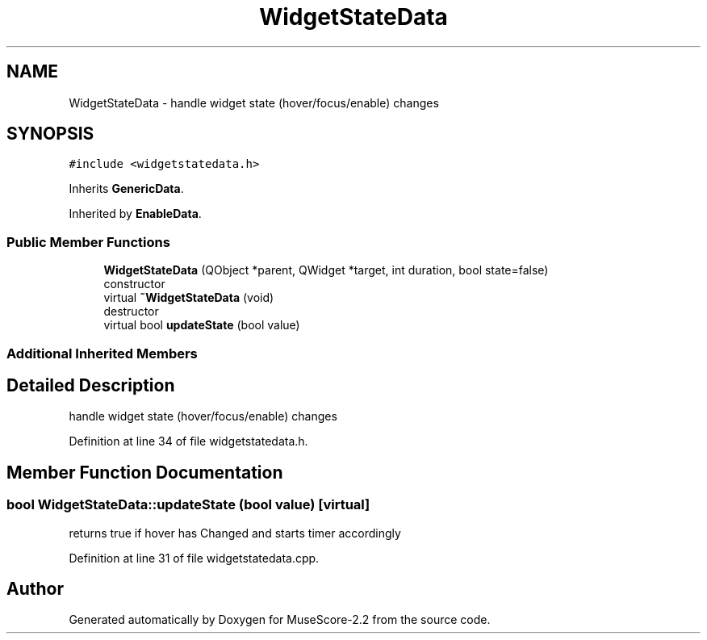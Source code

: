 .TH "WidgetStateData" 3 "Mon Jun 5 2017" "MuseScore-2.2" \" -*- nroff -*-
.ad l
.nh
.SH NAME
WidgetStateData \- handle widget state (hover/focus/enable) changes  

.SH SYNOPSIS
.br
.PP
.PP
\fC#include <widgetstatedata\&.h>\fP
.PP
Inherits \fBGenericData\fP\&.
.PP
Inherited by \fBEnableData\fP\&.
.SS "Public Member Functions"

.in +1c
.ti -1c
.RI "\fBWidgetStateData\fP (QObject *parent, QWidget *target, int duration, bool state=false)"
.br
.RI "constructor "
.ti -1c
.RI "virtual \fB~WidgetStateData\fP (void)"
.br
.RI "destructor "
.ti -1c
.RI "virtual bool \fBupdateState\fP (bool value)"
.br
.in -1c
.SS "Additional Inherited Members"
.SH "Detailed Description"
.PP 
handle widget state (hover/focus/enable) changes 
.PP
Definition at line 34 of file widgetstatedata\&.h\&.
.SH "Member Function Documentation"
.PP 
.SS "bool WidgetStateData::updateState (bool value)\fC [virtual]\fP"
returns true if hover has Changed and starts timer accordingly 
.PP
Definition at line 31 of file widgetstatedata\&.cpp\&.

.SH "Author"
.PP 
Generated automatically by Doxygen for MuseScore-2\&.2 from the source code\&.
